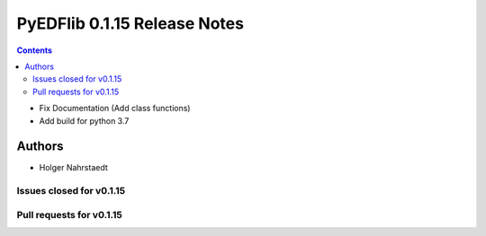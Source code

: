 ==============================
PyEDFlib 0.1.15 Release Notes
==============================

.. contents::

- Fix Documentation (Add class functions)
- Add build for python 3.7

Authors
=======

* Holger Nahrstaedt


Issues closed for v0.1.15
------------------------

Pull requests for v0.1.15
------------------------
